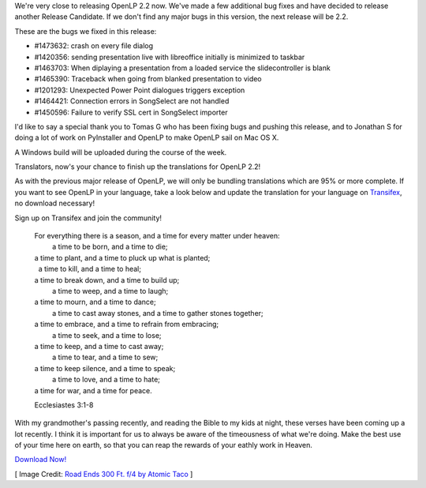 .. title: Almost There: OpenLP 2.1.6 Release Candidate 3
.. slug: 2015/08/24/almost-there-openlp-216-release-candidate-3
.. date: 2015-08-24 20:08:45
.. tags:
.. description:
.. previewimage: /cover-images/almost-there-openlp-216-release-candidate-3.jpg

We're very close to releasing OpenLP 2.2 now. We've made a few
additional bug fixes and have decided to release another Release
Candidate. If we don't find any major bugs in this version, the next
release will be 2.2.

These are the bugs we fixed in this release:

-  #1473632: crash on every file dialog
-  #1420356: sending presentation live with libreoffice initially is
   minimized to taskbar
-  #1463703: When diplaying a presentation from a loaded service the
   slidecontroller is blank
-  #1465390: Traceback when going from blanked presentation to video
-  #1201293: Unexpected Power Point dialogues triggers exception
-  #1464421: Connection errors in SongSelect are not handled
-  #1450596: Failure to verify SSL cert in SongSelect importer

I'd like to say a special thank you to Tomas G who has been fixing bugs
and pushing this release, and to Jonathan S for doing a lot of work on
PyInstaller and OpenLP to make OpenLP sail on Mac OS X.

A Windows build will be uploaded during the course of the week.

Translators, now's your chance to finish up the translations for OpenLP
2.2!

As with the previous major release of OpenLP, we will only be bundling
translations which are 95% or more complete. If you want to see OpenLP
in your language, take a look below and update the translation for your
language on
`Transifex <https://www.transifex.com/openlp/openlp/openlp-22x/>`_, no
download necessary!

|OpenLP Translations|

Sign up on Transifex and join the community!

    | For everything there is a season, and a time for every matter under heaven:
    |     a time to be born, and a time to die;
    | a time to plant, and a time to pluck up what is planted;
    |     a time to kill, and a time to heal;
    | a time to break down, and a time to build up;
    |     a time to weep, and a time to laugh;
    | a time to mourn, and a time to dance;
    |     a time to cast away stones, and a time to gather stones together;
    | a time to embrace, and a time to refrain from embracing;
    |     a time to seek, and a time to lose;
    | a time to keep, and a time to cast away;
    |     a time to tear, and a time to sew;
    | a time to keep silence, and a time to speak;
    |     a time to love, and a time to hate;
    | a time for war, and a time for peace.

    Ecclesiastes 3:1-8

With my grandmother's passing recently, and reading the Bible to my kids
at night, these verses have been coming up a lot recently. I think it is
important for us to always be aware of the timeousness of what we're
doing. Make the best use of your time here on earth, so that you can
reap the rewards of your eathly work in Heaven.

`Download Now! <http://openlp.org/en/download#development>`_

[ Image Credit: `Road Ends 300 Ft. f/4 by Atomic Taco`_ ]

.. |OpenLP Translations| image:: /pictures/openlp-22-translations.png
.. _Road Ends 300 Ft. f/4 by Atomic Taco: https://www.flickr.com/photos/atomictaco/5409578523/

